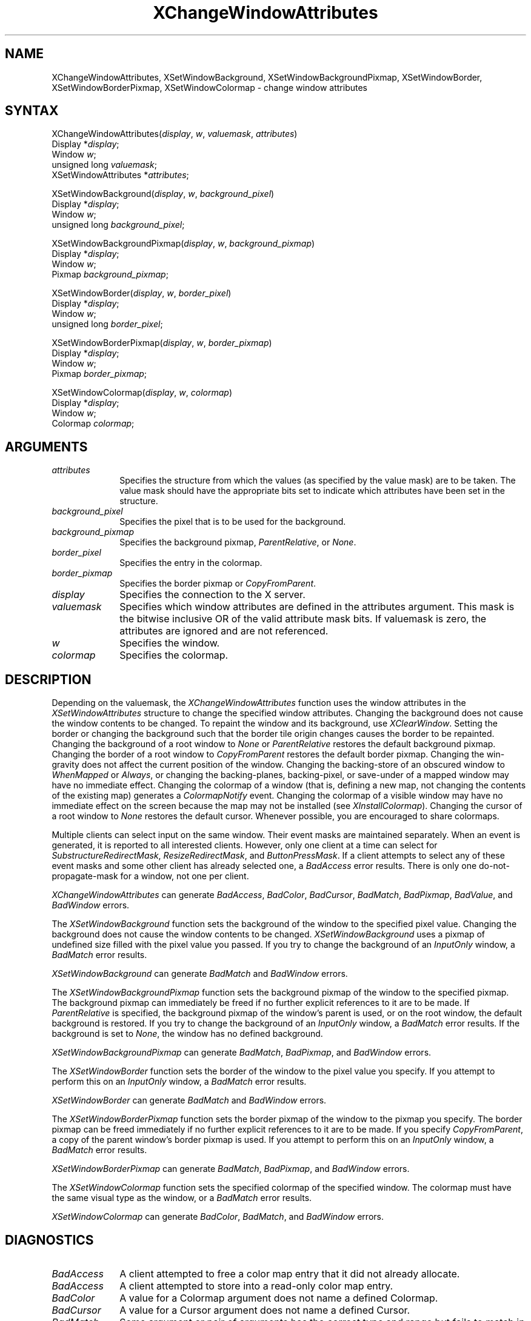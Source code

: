 .\" Copyright \(co 1985, 1986, 1987, 1988, 1989, 1990, 1991, 1994, 1996 X Consortium
.\"
.\" Permission is hereby granted, free of charge, to any person obtaining
.\" a copy of this software and associated documentation files (the
.\" "Software"), to deal in the Software without restriction, including
.\" without limitation the rights to use, copy, modify, merge, publish,
.\" distribute, sublicense, and/or sell copies of the Software, and to
.\" permit persons to whom the Software is furnished to do so, subject to
.\" the following conditions:
.\"
.\" The above copyright notice and this permission notice shall be included
.\" in all copies or substantial portions of the Software.
.\"
.\" THE SOFTWARE IS PROVIDED "AS IS", WITHOUT WARRANTY OF ANY KIND, EXPRESS
.\" OR IMPLIED, INCLUDING BUT NOT LIMITED TO THE WARRANTIES OF
.\" MERCHANTABILITY, FITNESS FOR A PARTICULAR PURPOSE AND NONINFRINGEMENT.
.\" IN NO EVENT SHALL THE X CONSORTIUM BE LIABLE FOR ANY CLAIM, DAMAGES OR
.\" OTHER LIABILITY, WHETHER IN AN ACTION OF CONTRACT, TORT OR OTHERWISE,
.\" ARISING FROM, OUT OF OR IN CONNECTION WITH THE SOFTWARE OR THE USE OR
.\" OTHER DEALINGS IN THE SOFTWARE.
.\"
.\" Except as contained in this notice, the name of the X Consortium shall
.\" not be used in advertising or otherwise to promote the sale, use or
.\" other dealings in this Software without prior written authorization
.\" from the X Consortium.
.\"
.\" Copyright \(co 1985, 1986, 1987, 1988, 1989, 1990, 1991 by
.\" Digital Equipment Corporation
.\"
.\" Portions Copyright \(co 1990, 1991 by
.\" Tektronix, Inc.
.\"
.\" Permission to use, copy, modify and distribute this documentation for
.\" any purpose and without fee is hereby granted, provided that the above
.\" copyright notice appears in all copies and that both that copyright notice
.\" and this permission notice appear in all copies, and that the names of
.\" Digital and Tektronix not be used in in advertising or publicity pertaining
.\" to this documentation without specific, written prior permission.
.\" Digital and Tektronix makes no representations about the suitability
.\" of this documentation for any purpose.
.\" It is provided ``as is'' without express or implied warranty.
.\" 
.ds xT X Toolkit Intrinsics \- C Language Interface
.ds xW Athena X Widgets \- C Language X Toolkit Interface
.ds xL Xlib \- C Language X Interface
.ds xC Inter-Client Communication Conventions Manual
.na
.de Ds
.nf
.\\$1D \\$2 \\$1
.ft 1
.\".ps \\n(PS
.\".if \\n(VS>=40 .vs \\n(VSu
.\".if \\n(VS<=39 .vs \\n(VSp
..
.de De
.ce 0
.if \\n(BD .DF
.nr BD 0
.in \\n(OIu
.if \\n(TM .ls 2
.sp \\n(DDu
.fi
..
.de FD
.LP
.KS
.TA .5i 3i
.ta .5i 3i
.nf
..
.de FN
.fi
.KE
.LP
..
.de IN		\" send an index entry to the stderr
..
.de C{
.KS
.nf
.D
.\"
.\"	choose appropriate monospace font
.\"	the imagen conditional, 480,
.\"	may be changed to L if LB is too
.\"	heavy for your eyes...
.\"
.ie "\\*(.T"480" .ft L
.el .ie "\\*(.T"300" .ft L
.el .ie "\\*(.T"202" .ft PO
.el .ie "\\*(.T"aps" .ft CW
.el .ft R
.ps \\n(PS
.ie \\n(VS>40 .vs \\n(VSu
.el .vs \\n(VSp
..
.de C}
.DE
.R
..
.de Pn
.ie t \\$1\fB\^\\$2\^\fR\\$3
.el \\$1\fI\^\\$2\^\fP\\$3
..
.de ZN
.ie t \fB\^\\$1\^\fR\\$2
.el \fI\^\\$1\^\fP\\$2
..
.de hN
.ie t <\fB\\$1\fR>\\$2
.el <\fI\\$1\fP>\\$2
..
.de NT
.ne 7
.ds NO Note
.if \\n(.$>$1 .if !'\\$2'C' .ds NO \\$2
.if \\n(.$ .if !'\\$1'C' .ds NO \\$1
.ie n .sp
.el .sp 10p
.TB
.ce
\\*(NO
.ie n .sp
.el .sp 5p
.if '\\$1'C' .ce 99
.if '\\$2'C' .ce 99
.in +5n
.ll -5n
.R
..
.		\" Note End -- doug kraft 3/85
.de NE
.ce 0
.in -5n
.ll +5n
.ie n .sp
.el .sp 10p
..
.ny0
.TH XChangeWindowAttributes 3X11 "Release 6.3" "X Version 11" "XLIB FUNCTIONS"
.SH NAME
XChangeWindowAttributes, XSetWindowBackground, XSetWindowBackgroundPixmap, XSetWindowBorder, XSetWindowBorderPixmap, XSetWindowColormap \- change window attributes
.SH SYNTAX
XChangeWindowAttributes\^(\^\fIdisplay\fP, \fIw\fP\^, \fIvaluemask\fP\^, \fIattributes\fP\^)
.br
      Display *\fIdisplay\fP\^;
.br
      Window \fIw\fP\^;
.br
      unsigned long \fIvaluemask\fP\^;
.br
      XSetWindowAttributes *\fIattributes\fP\^;
.LP
XSetWindowBackground\^(\^\fIdisplay\fP, \fIw\fP\^, \fIbackground_pixel\fP\^)
.br
      Display *\fIdisplay\fP\^;
.br
      Window \fIw\fP\^;
.br
      unsigned long \fIbackground_pixel\fP\^;
.LP
XSetWindowBackgroundPixmap\^(\^\fIdisplay\fP, \fIw\fP\^, \fIbackground_pixmap\fP\^)
.br
      Display *\fIdisplay\fP\^;
.br
      Window \fIw\fP\^;
.br
      Pixmap \fIbackground_pixmap\fP\^;
.LP 
XSetWindowBorder\^(\^\fIdisplay\fP, \fIw\fP\^, \fIborder_pixel\fP\^)
.br
      Display *\fIdisplay\fP\^;
.br
      Window \fIw\fP\^;
.br
      unsigned long \fIborder_pixel\fP\^;
.LP
XSetWindowBorderPixmap\^(\^\fIdisplay\fP, \fIw\fP\^, \fIborder_pixmap\fP\^)
.br
      Display *\fIdisplay\fP\^;
.br
      Window \fIw\fP\^;
.br
      Pixmap \fIborder_pixmap\fP\^;
.LP
XSetWindowColormap\^(\^\fIdisplay\fP, \fIw\fP\^, \fIcolormap\fP\^)
.br
      Display *\fIdisplay\fP\^;
.br
      Window \fIw\fP\^;
.br
      Colormap \fIcolormap\fP\^;
.SH ARGUMENTS
.IP \fIattributes\fP 1i
Specifies the structure from which the values (as specified by the value mask)
are to be taken.
The value mask should have the appropriate bits
set to indicate which attributes have been set in the structure.
.IP \fIbackground_pixel\fP 1i
Specifies the pixel that is to be used for the background.
.IP \fIbackground_pixmap\fP 1i
Specifies the background pixmap,
.ZN ParentRelative ,
or
.ZN None .
.IP \fIborder_pixel\fP 1i
Specifies the entry in the colormap. 
.IP \fIborder_pixmap\fP 1i
Specifies the border pixmap or
.ZN CopyFromParent .
.IP \fIdisplay\fP 1i
Specifies the connection to the X server.
.IP \fIvaluemask\fP 1i
Specifies which window attributes are defined in the attributes
argument.
This mask is the bitwise inclusive OR of the valid attribute mask bits.
If valuemask is zero,
the attributes are ignored and are not referenced.
.IP \fIw\fP 1i
Specifies the window.
.IP \fIcolormap\fP 1i
Specifies the colormap.
.SH DESCRIPTION
Depending on the valuemask,
the
.ZN XChangeWindowAttributes
function uses the window attributes in the
.ZN XSetWindowAttributes
structure to change the specified window attributes.
Changing the background does not cause the window contents to be
changed.
To repaint the window and its background, use 
.ZN XClearWindow .
Setting the border or changing the background such that the
border tile origin changes causes the border to be repainted.
Changing the background of a root window to 
.ZN None 
or 
.ZN ParentRelative
restores the default background pixmap.
Changing the border of a root window to
.ZN CopyFromParent
restores the default border pixmap.
Changing the win-gravity does not affect the current position of the
window.
Changing the backing-store of an obscured window to 
.ZN WhenMapped 
or
.ZN Always , 
or changing the backing-planes, backing-pixel, or
save-under of a mapped window may have no immediate effect.
Changing the colormap of a window (that is, defining a new map, not
changing the contents of the existing map) generates a 
.ZN ColormapNotify
event.
Changing the colormap of a visible window may have no
immediate effect on the screen because the map may not be installed
(see
.ZN XInstallColormap ).
Changing the cursor of a root window to 
.ZN None 
restores the default
cursor.
Whenever possible, you are encouraged to share colormaps.
.LP
Multiple clients can select input on the same window. 
Their event masks are maintained separately.
When an event is generated, 
it is reported to all interested clients. 
However, only one client at a time can select for 
.ZN SubstructureRedirectMask , 
.ZN ResizeRedirectMask , 
and
.ZN ButtonPressMask .
If a client attempts to select any of these event masks 
and some other client has already selected one, 
a
.ZN BadAccess
error results.
There is only one do-not-propagate-mask for a window, 
not one per client.
.LP
.ZN XChangeWindowAttributes
can generate
.ZN BadAccess ,
.ZN BadColor ,
.ZN BadCursor ,
.ZN BadMatch ,
.ZN BadPixmap ,
.ZN BadValue ,
and
.ZN BadWindow 
errors.
.LP
The
.ZN XSetWindowBackground
function sets the background of the window to the specified pixel value.
Changing the background does not cause the window contents to be changed.
.ZN XSetWindowBackground
uses a pixmap of undefined size filled with the pixel value you passed.
If you try to change the background of an 
.ZN InputOnly
window, a
.ZN BadMatch
error results.
.LP
.ZN XSetWindowBackground
can generate
.ZN BadMatch
and
.ZN BadWindow 
errors.
.LP
The
.ZN XSetWindowBackgroundPixmap
function sets the background pixmap of the window to the specified pixmap.
The background pixmap can immediately be freed if no further explicit
references to it are to be made.
If 
.ZN ParentRelative
is specified, 
the background pixmap of the window's parent is used,
or on the root window, the default background is restored.
If you try to change the background of an 
.ZN InputOnly
window, a
.ZN BadMatch
error results.
If the background is set to
.ZN None ,
the window has no defined background.
.LP
.ZN XSetWindowBackgroundPixmap
can generate
.ZN BadMatch ,
.ZN BadPixmap ,
and
.ZN BadWindow 
errors.
.LP 
The
.ZN XSetWindowBorder
function sets the border of the window to the pixel value you specify.
If you attempt to perform this on an
.ZN InputOnly
window, a
.ZN BadMatch
error results.
.LP
.ZN XSetWindowBorder
can generate
.ZN BadMatch
and
.ZN BadWindow 
errors.
.LP
The
.ZN XSetWindowBorderPixmap
function sets the border pixmap of the window to the pixmap you specify.
The border pixmap can be freed immediately if no further explicit
references to it are to be made.
If you specify
.ZN CopyFromParent ,
a copy of the parent window's border pixmap is used.
If you attempt to perform this on an
.ZN InputOnly
window, a
.ZN BadMatch
error results.
.LP
.ZN XSetWindowBorderPixmap
can generate
.ZN BadMatch ,
.ZN BadPixmap ,
and
.ZN BadWindow 
errors.
.LP
The
.ZN XSetWindowColormap
function sets the specified colormap of the specified window.
The colormap must have the same visual type as the window,
or a
.ZN BadMatch
error results.
.LP
.ZN XSetWindowColormap
can generate
.ZN BadColor ,
.ZN BadMatch ,
and
.ZN BadWindow 
errors.
.SH DIAGNOSTICS
.TP 1i
.ZN BadAccess
A client attempted
to free a color map entry that it did not already allocate.
.TP 1i
.ZN BadAccess
A client attempted
to store into a read-only color map entry.
.TP 1i
.ZN BadColor
A value for a Colormap argument does not name a defined Colormap.
.TP 1i
.ZN BadCursor
A value for a Cursor argument does not name a defined Cursor.
.TP 1i
.ZN BadMatch
Some argument or pair of arguments has the correct type and range but fails
to match in some other way required by the request.
.TP 1i
.ZN BadMatch
An
.ZN InputOnly
window locks this attribute.
.TP 1i
.ZN BadPixmap
A value for a Pixmap argument does not name a defined Pixmap.
.TP 1i
.ZN BadValue
Some numeric value falls outside the range of values accepted by the request.
Unless a specific range is specified for an argument, the full range defined
by the argument's type is accepted.  Any argument defined as a set of
alternatives can generate this error.
.TP 1i
.ZN BadWindow
A value for a Window argument does not name a defined Window.
.SH "SEE ALSO"
XConfigureWindow(3X11),
XCreateWindow(3X11),
XDestroyWindow(3X11),
XInstallColormap(3X11),
XMapWindow(3X11),
XRaiseWindow(3X11),
XUnmapWindow(3X11)
.br
\fI\*(xL\fP
